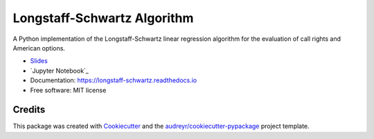 ============================
Longstaff-Schwartz Algorithm
============================


.. image:: https://img.shields.io/pypi/v/longstaff_schwartz.svg
        :target: https://pypi.python.org/pypi/longstaff_schwartz

.. image:: https://img.shields.io/travis/luphord/longstaff_schwartz.svg
        :target: https://travis-ci.org/luphord/longstaff_schwartz

.. image:: https://readthedocs.org/projects/longstaff-schwartz/badge/?version=latest
        :target: https://longstaff-schwartz.readthedocs.io/en/latest/?badge=latest
        :alt: Documentation Status




A Python implementation of the Longstaff-Schwartz linear regression algorithm for the evaluation of call rights and American options.


* Slides_
* `Jupyter Notebook`_
* Documentation: https://longstaff-schwartz.readthedocs.io
* Free software: MIT license

.. _Slides: https://raw.githack.com/luphord/longstaff_schwartz/master/talk/index.html
.. _`Jupyter Notebook` https://github.com/luphord/longstaff_schwartz/blob/master/notebooks/Talk.ipynb

Credits
-------

This package was created with Cookiecutter_ and the `audreyr/cookiecutter-pypackage`_ project template.

.. _Cookiecutter: https://github.com/audreyr/cookiecutter
.. _`audreyr/cookiecutter-pypackage`: https://github.com/audreyr/cookiecutter-pypackage
